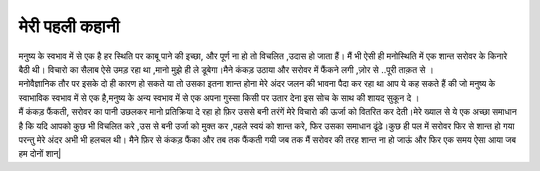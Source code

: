 ===============
मेरी पहली कहानी
===============

.. image:: 20200619162426.jpg
   :width: 200
   :height: 300
   :align: center
 
 
| मनुष्य के स्वभाव में से एक है हर स्थिति पर काबू पाने की इच्छा, और पूर्ण ना हो तो विचलित ,उदास हो जाता हैं। मैं भी ऐसी ही मनोस्थिति में  एक शान्त सरोवर के किनारे बैठी थी। विचारो का सैलाब ऐसे  उमड़ रहा था ,मानो मुझे ही ले डूबेगा।मैने कंकड़ उठाया और सरोवर में फैंकने लगी ,ज़ोर से ..पूरी ताक़त से ।

| मनोवैज्ञानिक तौर पर इसके  दो ही कारण हो सकते या तो उसका इतना शान्त होना मेरे अंदर जलन की भावना पैदा कर रहा था आप ये कह सकते हैं की जो मनुष्य के स्वाभाविक  स्वभाव में से एक है,मनुष्य के अन्य स्वभाव में से एक अपना गुस्सा किसी पर उतार देना इस सोच के साथ की शायद सुकून दे ।

| मैं कंकड़ फैंकती, सरोवर का पानी उछलकर मानो प्रतिक्रिया दे रहा हो फ़िर उससे बनी तरंगें  मेरे  विचारो की ऊर्जा को वितरित कर देती।मेरे ख्याल से ये एक अच्छा समाधान है कि यदि आपको कुछ भी विचलित करे ,उस से बनी उर्जा को मुक्त कर ,पहले स्वयं को शान्त करे, फिर उसका समाधान ढूंढे।कुछ ही पल में सरोवर फिर से शान्त हो गया परन्तु मेरे अंदर अभी भी हलचल थी। मैने फ़िर से कंकड़ फैंका और तब तक फैंकती गयी जब तक मैं सरोवर की तरह शान्त ना हो जाऊं और फिर एक समय ऐसा आया जब हम दोनों शान्|




